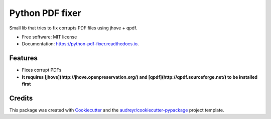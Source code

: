 ================
Python PDF fixer
================


.. image:: https://img.shields.io/pypi/v/python_pdf_fixer.svg
        :target: https://pypi.python.org/pypi/python_pdf_fixer

.. image:: https://img.shields.io/travis/jorgeas80/python_pdf_fixer.svg
        :target: https://travis-ci.org/jorgeas80/python_pdf_fixer

.. image:: https://readthedocs.org/projects/python-pdf-fixer/badge/?version=latest
        :target: https://python-pdf-fixer.readthedocs.io/en/latest/?badge=latest
        :alt: Documentation Status

.. image:: https://pyup.io/repos/github/jorgeas80/python_pdf_fixer/shield.svg
     :target: https://pyup.io/repos/github/jorgeas80/python_pdf_fixer/
     :alt: Updates


Small lib that tries to fix corrupts PDF files using jhove + qpdf.


* Free software: MIT license
* Documentation: https://python-pdf-fixer.readthedocs.io.


Features
--------

* Fixes corrupt PDFs
* **It requires [jhove](http://jhove.openpreservation.org/) and [qpdf](http://qpdf.sourceforge.net/) to be installed first**

Credits
---------

This package was created with Cookiecutter_ and the `audreyr/cookiecutter-pypackage`_ project template.

.. _Cookiecutter: https://github.com/audreyr/cookiecutter
.. _`audreyr/cookiecutter-pypackage`: https://github.com/audreyr/cookiecutter-pypackage

